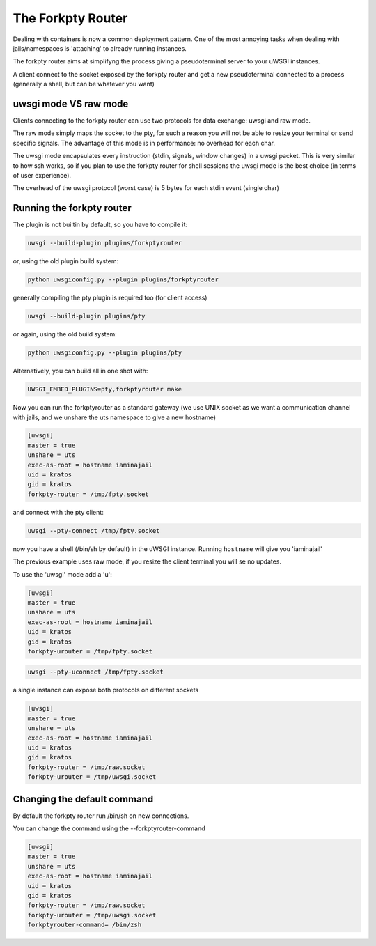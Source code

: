The Forkpty Router
==================

Dealing with containers is now a common deployment pattern. One of the most annoying tasks when dealing with jails/namespaces
is 'attaching' to already running instances.

The forkpty router aims at simplifyng the process giving a pseudoterminal server to your uWSGI instances.

A client connect to the socket exposed by the forkpty router and get a new pseudoterminal connected to a process (generally a shell, but can be whatever you want)

uwsgi mode VS raw mode
**********************

Clients connecting to the forkpty router can use two protocols for data exchange: uwsgi and raw mode.

The raw mode simply maps the socket to the pty, for such a reason you will not be able to resize your terminal or send specific signals.
The advantage of this mode is in performance: no overhead for each char.

The uwsgi mode encapsulates every instruction (stdin, signals, window changes) in a uwsgi packet. This is very similar to how ssh works, so if you
plan to use the forkpty router for shell sessions the uwsgi mode is the best choice (in terms of user experience).

The overhead of the uwsgi protocol (worst case) is 5 bytes for each stdin event (single char)

Running the forkpty router
**************************

The plugin is not builtin by default, so you have to compile it:

.. code-block:: sh

	uwsgi --build-plugin plugins/forkptyrouter

or, using the old plugin build system:

.. code-block:: sh

	python uwsgiconfig.py --plugin plugins/forkptyrouter

generally compiling the pty plugin is required too (for client access)

.. code-block:: sh

   uwsgi --build-plugin plugins/pty

or again, using the old build system:

.. code-block:: sh

	python uwsgiconfig.py --plugin plugins/pty

Alternatively, you can build all in one shot with:

.. code-block:: sh

   UWSGI_EMBED_PLUGINS=pty,forkptyrouter make

Now you can run the forkptyrouter as a standard gateway (we use UNIX socket as we want a communication channel with jails, and we unshare the uts namespace to give a new hostname)

.. code-block:: ini

   [uwsgi]
   master = true
   unshare = uts
   exec-as-root = hostname iaminajail
   uid = kratos
   gid = kratos
   forkpty-router = /tmp/fpty.socket

and connect with the pty client:

.. code-block:: sh

   uwsgi --pty-connect /tmp/fpty.socket

now you have a shell (/bin/sh by default) in the uWSGI instance. Running ``hostname`` will give you 'iaminajail'

The previous example uses raw mode, if you resize the client terminal you will se no updates.

To use the 'uwsgi' mode add a 'u':

.. code-block:: ini

   [uwsgi]
   master = true
   unshare = uts
   exec-as-root = hostname iaminajail
   uid = kratos
   gid = kratos
   forkpty-urouter = /tmp/fpty.socket


.. code-block:: sh

   uwsgi --pty-uconnect /tmp/fpty.socket

a single instance can expose both protocols on different sockets

.. code-block:: ini

   [uwsgi]
   master = true
   unshare = uts
   exec-as-root = hostname iaminajail
   uid = kratos
   gid = kratos
   forkpty-router = /tmp/raw.socket
   forkpty-urouter = /tmp/uwsgi.socket

Changing the default command
****************************

By default the forkpty router run /bin/sh on new connections.

You can change the command using the --forkptyrouter-command

.. code-block:: ini

   [uwsgi]
   master = true
   unshare = uts
   exec-as-root = hostname iaminajail
   uid = kratos
   gid = kratos
   forkpty-router = /tmp/raw.socket
   forkpty-urouter = /tmp/uwsgi.socket
   forkptyrouter-command= /bin/zsh
